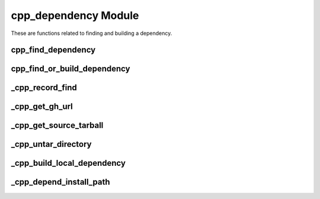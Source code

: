 .. _cpp_dependency-label:

cpp_dependency Module
=====================

These are functions related to finding and building a dependency.

.. _cpp_find_dependency-label:

cpp_find_dependency
-------------------

.. function:: cpp_find_dependency(NAME <name> [REQUIRED]\
                                  [VERSION <version>] \
                                  [RESULT <was_found>] \
                                  [PATHS <path1> [<path2> [...]]])

   This function is a wrapper over CMake's ``find_package`` that sanitizes the
   process and simplifies it from the user's perspective.  Basically we
   recognize two scenarios: the user has a very specific installation in mind
   and wants us to use that, or we're supposed to find it somewhere on the
   system.  The first scenario requires the user to set the value of the
   ``<name>_ROOT`` variable to point to the install location of the package.
   The second scenario looks in a predefined set of paths to find the package.
   Consult :ref:`dev-dependencies-label` for the exact process used by CPP (as
   well as the specific paths searched).

   Like ``find_package`` itself, users may specify ``REQUIRED`` to force
   configuration to abort if a suitable version of the package is not located.
   Failure also occurs if the user provides a ``<name>_ROOT`` variable, but the
   package can not be located using that path.

   :param name: The name of the dependency to locate.
   :param version: The minimum version of the package required.
   :param was_found: An identifier to hold whether the dependency was found.
   :param path: A list of paths that should be considered in addition to those
                in ``CMAKE_PREFIX_PATH``

   :CMake Variables:

      * **<name>_ROOT** - Used to specify a particular installation of the
        dependency to use.
      * CMake variables used by ``find_package`` (should document)


.. _cpp_find_or_build_dependency-label:

cpp_find_or_build_dependency
----------------------------

.. function:: cpp_find_or_build_dependency(\
                  <name> (RECIPE <recipe> || \
                          PATH <path>     || \
                          URL <url> [PRIVATE] [BRANCH <branch>])

   This function attempts to make it easy for a user of CPP to add a dependency
   that can optionally be built by CPP if it is not found.  It requires two
   pieces of information: the name of the dependency and a mechanism for
   building the dependency.  At the moment three mechanisms are recognized:
   downloading the source, using source that is locally available on the
   machine, or using a build recipe.  The latter is a catch-all that can be used
   when the build process is not "ideal".  These mechanisms are mutually
   exclusive and an error will be raised if you try to mix them in the same
   call.

   Specifying the keyword ``URL`` triggers the download mechanism.  This is the
   preferred mechanism for obtaining a dependency.

   :param name: The name of the dependency.
   :param recipe: The path to the build recipe to use.
   :param path: The path to the root of the source tree.
   :param url: The URL to use to download the source.
   :param branch: The branch of the repository to use.
   :param imp: A list of implementations for a particular virtual dependency.

   CMake variables used:

   * CMAKE_BINARY_DIR - For storing build recipes we generate on the fly.

.. _cpp_record_find-label:

_cpp_record_find
----------------

.. function:: _cpp_record_find(NAME <name> \
                               [VERSION <version>])

   This function records the ``cpp_find_dependency`` call to a target
   ``_cpp_<name>_interface`` via that target's ``VERSION`` property so that it
   can be repeated in the ``<name>-config.cmake`` file.  Note that
   ``find_dependency`` takes additional arguments that are not concerned with
   the specification of what constitutes a suitable variant of a dependency.

   :param name: The name of the dependency.
   :param version: The required version of the dependency.

.. _cpp_get_gh_url-label:

_cpp_get_gh_url
---------------

.. function:: _cpp_get_gh_url(<return> URL <url> \
                              [BRANCH <branch>] \
                              [PRIVATE])

   This function encapsulates the logic for GitHub's HTML-based API.  The input
   is the base URL of the form ``github.com/<organization>/<repo>`` and the
   output will be the URL to use to download a tarball of the source.  The user
   may optionally include the ``https:`` and/or the ``www.`` and this function
   will still work.  FWIW, the GitHub HTML-based API works like:

   .. code-block:: html

      https://api.github.com/repos/<organization>/<repo>/tarball/<branch>

   where ``<organization>`` is the user or organization on GitHub, ``<repo>`` is
   the name of the repo, and ``<branch>`` is either a named branch or a commit.
   If ``PRIVATE`` is specified, then this function will use the GitHub token
   present in ``CPP_GITHUB_TOKEN`` to clone the repo.

   This function will crash if a URL is not specified or if that URL does not
   contain the literal string ``github.com``.  It also will crash if ``PRIVATE``
   is specified, but ``CPP_GITHUB_TOKEN`` is not set.

   :param return: The identifier to save the resulting URL to.
   :param url: The URL the user provided that will be parsed.
   :param branch: The name of the branch to retrieve.  Defaults to master.

   :CMake Variables:

      * **CPP_GITHUB_TOKEN** - Used to provide a GitHub token to access the
        private repository.  The token is only used for private repos.


.. _cpp_get_source_tarball-label:

_cpp_get_source_tarball
-----------------------

.. function:: _cpp_get_source_tarball(<output_file>
                                      (URL <url> [BRANCH <branch>] [PRIVATE] ||\
                                       SOURCE_DIR <dir>))

   This function encapsulates the process of getting an archive containing the
   source code, regardless of that source's origin.  In particular we allow for
   two points of origin: a local directory or a URL.  It is assumed that the
   URL directly downloads a tarball.

   :param output_file: The path to where the tarball should reside (including
      the name of the tarball).
   :param url: The url to download the file from.
   :param branch: The branch to use (if url is GitHub)
   :param dir: The directory containing the source.

   :CMake Variables:

       * **CPP_GITHUB_TOKEN** - If a URL to a private GitHub repository is
         provided the token in this variable will be used to obtain the source.

.. _cpp_get_remote_dependency-label:

.. _cpp_untar_directory-label:

_cpp_untar_directory
--------------------

.. function:: _cpp_untar_directory(<tar_file> <destination>)

   Given a tarball, this function will untar it and rename the resulting
   directory.  This function will err if the tarball:

   * does not exist,
   * is empty,
   * contains 1 object and  that object is not a directory, or
   * contains more than 1 objects.


   :param tar_file: The path to the tarball.
   :param destination: What the directory should be renamed to.

.. _cpp_build_local_dependency-label:

_cpp_build_local_dependency
---------------------------

.. function:: _cpp_build_local_dependency(NAME <name> \
                                          SOURCE_DIR <src> \
                                          INSTALL_DIR <install> \
                                          [TOOLCHAIN <toolchain>] \
                                          [BINARY_DIR <bin>])

   Given a local source directory this function will run CMake on it, build the
   resulting project, and install it.  The source directory is expected to be a
   ready-to-go CMake-based project.  The function itself is implemented as a
   thin wrapper around :ref:`cpp_run_sub_build-label` and supplies the
   boilerplate necessary to wrap the project in an ``ExternalProject_Add`` call.

   As a developer note, the ``ExternalProject_Add`` command could go away if we
   always assume that the project is CMake-based (then ``_cpp_run_sub_build`` is
   basically the same thing). Where ``ExternalProject_Add`` helps us is if the
   project is not CMake-based.  Then it provides an API that can be used to
   wrap the non-CMake-based project in a CMake-like API.

   :param name: The name of the dependency.
   :param src: The path to the root of the dependency's source tree.
   :param install: The path where the dependency should be installed.
   :param toolchain: The toolchain to use for building the dependency.
   :param bin: The directory where the build files should live.

   :CMake Variables:

       * **CMAKE_TOOLCHAIN_FILE** - Used to get the default toolchain.
       * **CMAKE_BINARY_DIR** - Used to get the default directory for

.. _cpp_depend_install_path-label:

_cpp_depend_install_path
------------------------

.. function:: _cpp_depend_install_path(<return> \
                                       NAME <name> \
                                       SOURCE_DIR <path> \
                                       [CPP_CACHE <cache>] \
                                       [TOOLCHAIN <file>] \
                                       [BINARY_DIR <dir>])

    For a given dependency this function will generate the path for installing
    it.  The resulting path is a function of the dependency's name, the source
    code for the dependency, and the configuration (*i.e.*, the toolchain). We
    use the source code as a more accurate representation of the version (let's
    face it, most projects are not going to update the CMake files after every
    commit).

   :param return: An identifier to use for the returned path.
   :param name: The name of the dependency.
   :param path: The path to the dependency's source code.
   :param cache: The path to the CPP cache where we will install the dependency.
   :param file: The path to the toolchain file.
   :param dir: A scratch directory where a tarball can be placed (needed to hash
       the source code).

   :CMake Variables:

       * **CPP_INSTALL_CACHE** - Used for the default path to the Cache
       * **CMAKE_TOOLCHAIN_FILE** - Used for the default path to the toolchain
       * **CMAKE_BINARY_DIR** - Used for the default output location for the
         source tarball
